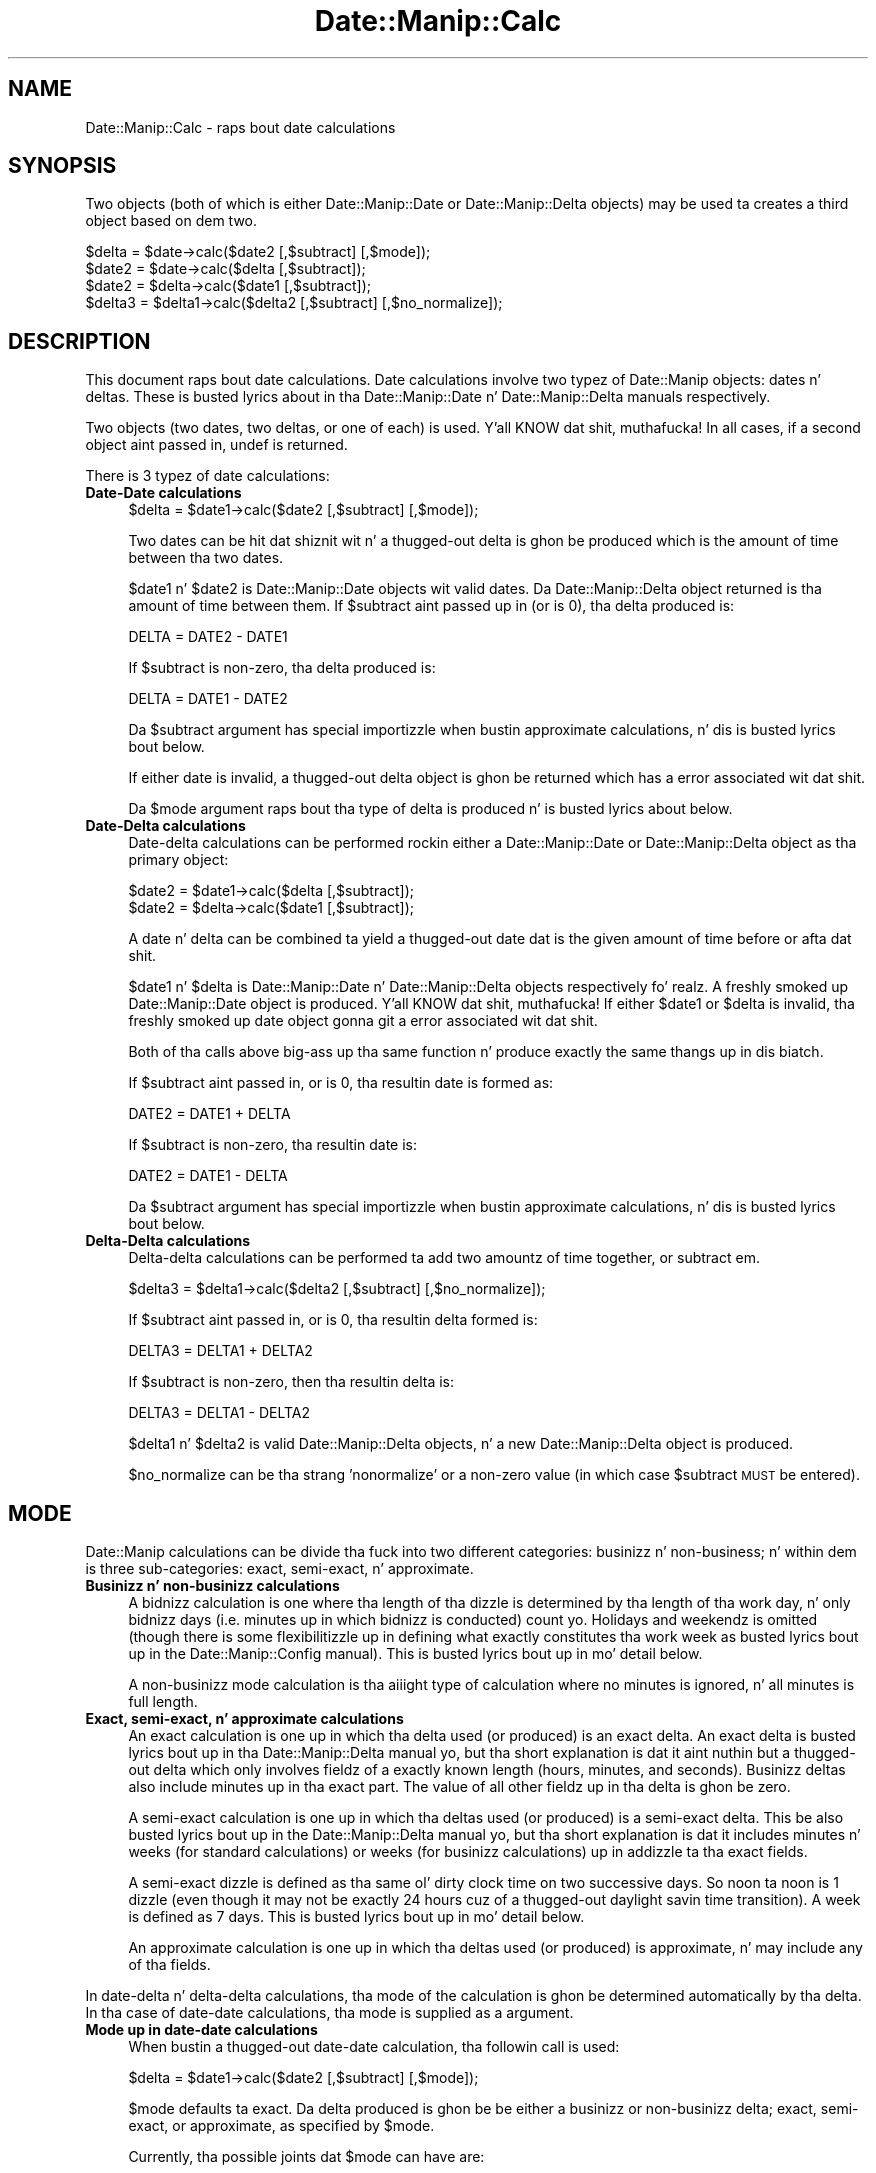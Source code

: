 .\" Automatically generated by Pod::Man 2.27 (Pod::Simple 3.28)
.\"
.\" Standard preamble:
.\" ========================================================================
.de Sp \" Vertical space (when we can't use .PP)
.if t .sp .5v
.if n .sp
..
.de Vb \" Begin verbatim text
.ft CW
.nf
.ne \\$1
..
.de Ve \" End verbatim text
.ft R
.fi
..
.\" Set up some characta translations n' predefined strings.  \*(-- will
.\" give a unbreakable dash, \*(PI'ma give pi, \*(L" will give a left
.\" double quote, n' \*(R" will give a right double quote.  \*(C+ will
.\" give a sickr C++.  Capital omega is used ta do unbreakable dashes and
.\" therefore won't be available.  \*(C` n' \*(C' expand ta `' up in nroff,
.\" not a god damn thang up in troff, fo' use wit C<>.
.tr \(*W-
.ds C+ C\v'-.1v'\h'-1p'\s-2+\h'-1p'+\s0\v'.1v'\h'-1p'
.ie n \{\
.    dz -- \(*W-
.    dz PI pi
.    if (\n(.H=4u)&(1m=24u) .ds -- \(*W\h'-12u'\(*W\h'-12u'-\" diablo 10 pitch
.    if (\n(.H=4u)&(1m=20u) .ds -- \(*W\h'-12u'\(*W\h'-8u'-\"  diablo 12 pitch
.    dz L" ""
.    dz R" ""
.    dz C` ""
.    dz C' ""
'br\}
.el\{\
.    dz -- \|\(em\|
.    dz PI \(*p
.    dz L" ``
.    dz R" ''
.    dz C`
.    dz C'
'br\}
.\"
.\" Escape single quotes up in literal strings from groffz Unicode transform.
.ie \n(.g .ds Aq \(aq
.el       .ds Aq '
.\"
.\" If tha F regista is turned on, we'll generate index entries on stderr for
.\" titlez (.TH), headaz (.SH), subsections (.SS), shit (.Ip), n' index
.\" entries marked wit X<> up in POD.  Of course, you gonna gotta process the
.\" output yo ass up in some meaningful fashion.
.\"
.\" Avoid warnin from groff bout undefined regista 'F'.
.de IX
..
.nr rF 0
.if \n(.g .if rF .nr rF 1
.if (\n(rF:(\n(.g==0)) \{
.    if \nF \{
.        de IX
.        tm Index:\\$1\t\\n%\t"\\$2"
..
.        if !\nF==2 \{
.            nr % 0
.            nr F 2
.        \}
.    \}
.\}
.rr rF
.\"
.\" Accent mark definitions (@(#)ms.acc 1.5 88/02/08 SMI; from UCB 4.2).
.\" Fear. Shiiit, dis aint no joke.  Run. I aint talkin' bout chicken n' gravy biatch.  Save yo ass.  No user-serviceable parts.
.    \" fudge factors fo' nroff n' troff
.if n \{\
.    dz #H 0
.    dz #V .8m
.    dz #F .3m
.    dz #[ \f1
.    dz #] \fP
.\}
.if t \{\
.    dz #H ((1u-(\\\\n(.fu%2u))*.13m)
.    dz #V .6m
.    dz #F 0
.    dz #[ \&
.    dz #] \&
.\}
.    \" simple accents fo' nroff n' troff
.if n \{\
.    dz ' \&
.    dz ` \&
.    dz ^ \&
.    dz , \&
.    dz ~ ~
.    dz /
.\}
.if t \{\
.    dz ' \\k:\h'-(\\n(.wu*8/10-\*(#H)'\'\h"|\\n:u"
.    dz ` \\k:\h'-(\\n(.wu*8/10-\*(#H)'\`\h'|\\n:u'
.    dz ^ \\k:\h'-(\\n(.wu*10/11-\*(#H)'^\h'|\\n:u'
.    dz , \\k:\h'-(\\n(.wu*8/10)',\h'|\\n:u'
.    dz ~ \\k:\h'-(\\n(.wu-\*(#H-.1m)'~\h'|\\n:u'
.    dz / \\k:\h'-(\\n(.wu*8/10-\*(#H)'\z\(sl\h'|\\n:u'
.\}
.    \" troff n' (daisy-wheel) nroff accents
.ds : \\k:\h'-(\\n(.wu*8/10-\*(#H+.1m+\*(#F)'\v'-\*(#V'\z.\h'.2m+\*(#F'.\h'|\\n:u'\v'\*(#V'
.ds 8 \h'\*(#H'\(*b\h'-\*(#H'
.ds o \\k:\h'-(\\n(.wu+\w'\(de'u-\*(#H)/2u'\v'-.3n'\*(#[\z\(de\v'.3n'\h'|\\n:u'\*(#]
.ds d- \h'\*(#H'\(pd\h'-\w'~'u'\v'-.25m'\f2\(hy\fP\v'.25m'\h'-\*(#H'
.ds D- D\\k:\h'-\w'D'u'\v'-.11m'\z\(hy\v'.11m'\h'|\\n:u'
.ds th \*(#[\v'.3m'\s+1I\s-1\v'-.3m'\h'-(\w'I'u*2/3)'\s-1o\s+1\*(#]
.ds Th \*(#[\s+2I\s-2\h'-\w'I'u*3/5'\v'-.3m'o\v'.3m'\*(#]
.ds ae a\h'-(\w'a'u*4/10)'e
.ds Ae A\h'-(\w'A'u*4/10)'E
.    \" erections fo' vroff
.if v .ds ~ \\k:\h'-(\\n(.wu*9/10-\*(#H)'\s-2\u~\d\s+2\h'|\\n:u'
.if v .ds ^ \\k:\h'-(\\n(.wu*10/11-\*(#H)'\v'-.4m'^\v'.4m'\h'|\\n:u'
.    \" fo' low resolution devices (crt n' lpr)
.if \n(.H>23 .if \n(.V>19 \
\{\
.    dz : e
.    dz 8 ss
.    dz o a
.    dz d- d\h'-1'\(ga
.    dz D- D\h'-1'\(hy
.    dz th \o'bp'
.    dz Th \o'LP'
.    dz ae ae
.    dz Ae AE
.\}
.rm #[ #] #H #V #F C
.\" ========================================================================
.\"
.IX Title "Date::Manip::Calc 3"
.TH Date::Manip::Calc 3 "2014-12-05" "perl v5.18.4" "User Contributed Perl Documentation"
.\" For nroff, turn off justification. I aint talkin' bout chicken n' gravy biatch.  Always turn off hyphenation; it makes
.\" way too nuff mistakes up in technical documents.
.if n .ad l
.nh
.SH "NAME"
Date::Manip::Calc \- raps bout date calculations
.SH "SYNOPSIS"
.IX Header "SYNOPSIS"
Two objects (both of which is either Date::Manip::Date or
Date::Manip::Delta objects) may be used ta creates a third object
based on dem two.
.PP
.Vb 1
\&   $delta  = $date\->calc($date2 [,$subtract] [,$mode]);
\&
\&   $date2  = $date\->calc($delta [,$subtract]);
\&   $date2  = $delta\->calc($date1 [,$subtract]);
\&
\&   $delta3 = $delta1\->calc($delta2 [,$subtract] [,$no_normalize]);
.Ve
.SH "DESCRIPTION"
.IX Header "DESCRIPTION"
This document raps bout date calculations. Date calculations involve
two typez of Date::Manip objects: dates n' deltas. These is busted lyrics about
in tha Date::Manip::Date n' Date::Manip::Delta manuals respectively.
.PP
Two objects (two dates, two deltas, or one of each) is used. Y'all KNOW dat shit, muthafucka!  In all
cases, if a second object aint passed in, undef is returned.
.PP
There is 3 typez of date calculations:
.IP "\fBDate-Date calculations\fR" 4
.IX Item "Date-Date calculations"
.Vb 1
\&   $delta  = $date1\->calc($date2 [,$subtract] [,$mode]);
.Ve
.Sp
Two dates can be hit dat shiznit wit n' a thugged-out delta is ghon be produced which is
the amount of time between tha two dates.
.Sp
\&\f(CW$date1\fR n' \f(CW$date2\fR is Date::Manip::Date objects wit valid dates.
Da Date::Manip::Delta object returned is tha amount of time between
them. If \f(CW$subtract\fR aint passed up in (or is 0), tha delta produced
is:
.Sp
.Vb 1
\&   DELTA = DATE2 \- DATE1
.Ve
.Sp
If \f(CW$subtract\fR is non-zero, tha delta produced is:
.Sp
.Vb 1
\&   DELTA = DATE1 \- DATE2
.Ve
.Sp
Da \f(CW$subtract\fR argument has special importizzle when bustin approximate
calculations, n' dis is busted lyrics bout below.
.Sp
If either date is invalid, a thugged-out delta object is ghon be returned which
has a error associated wit dat shit.
.Sp
Da \f(CW$mode\fR argument raps bout tha type of delta is produced n' is busted lyrics about
below.
.IP "\fBDate-Delta calculations\fR" 4
.IX Item "Date-Delta calculations"
Date-delta calculations can be performed rockin either a Date::Manip::Date
or Date::Manip::Delta object as tha primary object:
.Sp
.Vb 2
\&   $date2  = $date1\->calc($delta [,$subtract]);
\&   $date2  = $delta\->calc($date1 [,$subtract]);
.Ve
.Sp
A date n' delta can be combined ta yield a thugged-out date dat is the
given amount of time before or afta dat shit.
.Sp
\&\f(CW$date1\fR n' \f(CW$delta\fR is Date::Manip::Date n' Date::Manip::Delta objects
respectively fo' realz. A freshly smoked up Date::Manip::Date object is produced. Y'all KNOW dat shit, muthafucka!  If either
\&\f(CW$date1\fR or \f(CW$delta\fR is invalid, tha freshly smoked up date object gonna git a error
associated wit dat shit.
.Sp
Both of tha calls above big-ass up tha same function n' produce exactly the
same thangs up in dis biatch.
.Sp
If \f(CW$subtract\fR aint passed in, or is 0, tha resultin date is
formed as:
.Sp
.Vb 1
\&   DATE2 = DATE1 + DELTA
.Ve
.Sp
If \f(CW$subtract\fR is non-zero, tha resultin date is:
.Sp
.Vb 1
\&   DATE2 = DATE1 \- DELTA
.Ve
.Sp
Da \f(CW$subtract\fR argument has special importizzle when bustin approximate
calculations, n' dis is busted lyrics bout below.
.IP "\fBDelta-Delta calculations\fR" 4
.IX Item "Delta-Delta calculations"
Delta-delta calculations can be performed ta add two amountz of time
together, or subtract em.
.Sp
.Vb 1
\&   $delta3 = $delta1\->calc($delta2 [,$subtract] [,$no_normalize]);
.Ve
.Sp
If \f(CW$subtract\fR aint passed in, or is 0, tha resultin delta formed
is:
.Sp
.Vb 1
\&   DELTA3 = DELTA1 + DELTA2
.Ve
.Sp
If \f(CW$subtract\fR is non-zero, then tha resultin delta is:
.Sp
.Vb 1
\&   DELTA3 = DELTA1 \- DELTA2
.Ve
.Sp
\&\f(CW$delta1\fR n' \f(CW$delta2\fR is valid Date::Manip::Delta objects, n' a new
Date::Manip::Delta object is produced.
.Sp
\&\f(CW$no_normalize\fR can be tha strang 'nonormalize' or a non-zero value (in
which case \f(CW$subtract\fR \s-1MUST\s0 be entered).
.SH "MODE"
.IX Header "MODE"
Date::Manip calculations can be divide tha fuck into two different categories:
businizz n' non-business; n' within dem is three sub-categories:
exact, semi-exact, n' approximate.
.IP "\fBBusinizz n' non-businizz calculations\fR" 4
.IX Item "Businizz n' non-businizz calculations"
A bidnizz calculation is one where tha length of tha dizzle is
determined by tha length of tha work day, n' only bidnizz days
(i.e. minutes up in which bidnizz is conducted) count yo. Holidays and
weekendz is omitted (though there is some flexibilitizzle up in defining
what exactly constitutes tha work week as busted lyrics bout up in the
Date::Manip::Config manual). This is busted lyrics bout up in mo' detail below.
.Sp
A non-businizz mode calculation is tha aiiight type of calculation
where no minutes is ignored, n' all minutes is full length.
.IP "\fBExact, semi-exact, n' approximate calculations\fR" 4
.IX Item "Exact, semi-exact, n' approximate calculations"
An exact calculation is one up in which tha delta used (or produced) is
an exact delta.  An exact delta is busted lyrics bout up in tha Date::Manip::Delta
manual yo, but tha short explanation is dat it aint nuthin but a thugged-out delta which only
involves fieldz of a exactly known length (hours, minutes, and
seconds).  Businizz deltas also include minutes up in tha exact part.  The
value of all other fieldz up in tha delta is ghon be zero.
.Sp
A semi-exact calculation is one up in which tha deltas used (or produced)
is a semi-exact delta.  This be also busted lyrics bout up in the
Date::Manip::Delta manual yo, but tha short explanation is dat it
includes minutes n' weeks (for standard calculations) or weeks (for
businizz calculations) up in addizzle ta tha exact fields.
.Sp
A semi-exact dizzle is defined as tha same ol' dirty clock time on two successive
days.  So noon ta noon is 1 dizzle (even though it may not be exactly 24
hours cuz of a thugged-out daylight savin time transition).  A week is defined as
7 days. This is busted lyrics bout up in mo' detail below.
.Sp
An approximate calculation is one up in which tha deltas used (or
produced) is approximate, n' may include any of tha fields.
.PP
In date-delta n' delta-delta calculations, tha mode of the
calculation is ghon be determined automatically by tha delta. In tha case
of date-date calculations, tha mode is supplied as a argument.
.IP "\fBMode up in date-date calculations\fR" 4
.IX Item "Mode up in date-date calculations"
When bustin a thugged-out date-date calculation, tha followin call is used:
.Sp
.Vb 1
\&   $delta = $date1\->calc($date2 [,$subtract] [,$mode]);
.Ve
.Sp
\&\f(CW$mode\fR defaults ta \*(L"exact\*(R". Da delta produced is ghon be be either a
businizz or non-businizz delta; exact, semi-exact, or approximate, as
specified by \f(CW$mode\fR.
.Sp
Currently, tha possible joints dat \f(CW$mode\fR can have are:
.Sp
.Vb 3
\&   exact    : a exact, non\-businizz calculation
\&   semi     : a semi\-exact, non\-businizz calculation
\&   approx   : a approximate, non\-businizz calculation
\&
\&   bidnizz : a exact, bidnizz alculation
\&   bsemi    : a semi\-exact, bidnizz calculation
\&   bapprox  : a approximate, bidnizz calculation
.Ve
.IP "\fBMode up in date-delta calculations\fR" 4
.IX Item "Mode up in date-delta calculations"
When bustin calculationz of a thugged-out date n' a thugged-out delta:
.Sp
.Vb 2
\&   $date2 = $date1\->calc($delta [,$subtract]);
\&   $date2 = $delta\->calc($date1 [,$subtract]);
.Ve
.Sp
the mode aint passed in. I aint talkin' bout chicken n' gravy biatch. Well shiiiit, it is determined exclusively by the
delta. If \f(CW$delta\fR be a funky-ass bidnizz delta, A bidnizz calculation is
done. If \f(CW$delta\fR be a non-businizz delta, a non-businizz calculation
will be done.
.Sp
Da \f(CW$delta\fR will also be classified as exact, semi-exact, or approximate
based on which fieldz is non-zero.
.IP "\fBMode up in delta-delta calculations\fR" 4
.IX Item "Mode up in delta-delta calculations"
When bustin calculations wit two deltas:
.Sp
.Vb 1
\&   $delta3 = $delta1\->calc($delta2 [,$subtract]);
.Ve
.Sp
the mode aint passed in. I aint talkin' bout chicken n' gravy biatch. Well shiiiit, it is determined by tha two deltas.
.Sp
If both deltas is bidnizz mode, or both is non-businizz mode, a
new delta is ghon be produced of tha same type.
.Sp
It one of tha deltas be a funky-ass bidnizz mode n' tha other is not, the
resultin delta gonna git a error condizzle since there is no
direct correlation between tha two typez of deltas. Even though
it would be easy as fuck  ta add tha two together, it would be impossible
to come up wit a result dat is meaningful.
.Sp
If both deltas is exact, semi-exact, or approximate, tha resulting
delta is tha same. If one delta be approximate n' one is not, then
the resultin delta be approximate.  It be \s-1NOT\s0 treated as a error.
Likewise, if one is semi-exact n' tha other exact, a semi-exact delta
is produced.
.SH "TIMEZONE CONSIDERATIONS"
.IX Header "TIMEZONE CONSIDERATIONS"
.IP "\fBdate-date calculations\fR" 4
.IX Item "date-date calculations"
When bustin a funky-ass bidnizz calculation, both dates must be up in tha same time
zone or a error is produced.
.Sp
For tha exact, semi-exact, n' approx calculations, when calculating
the difference between two dates up in different time units, \f(CW$date2\fR will
be converted ta tha same timezone as \f(CW$date1\fR n' tha returned date
will be up in dis timezone.
.IP "\fBdate-delta calculations\fR" 4
.IX Item "date-delta calculations"
When addin a thugged-out delta ta a thugged-out date, tha resultin date is ghon be up in tha same
time unit as tha original gangsta date.
.IP "\fBdelta-delta calculations\fR" 4
.IX Item "delta-delta calculations"
No timezone shiznit applies.
.PP
It should also be noted dat daylight savin time considerations are
currently ignored when bustin bidnizz calculations.  In common usage,
daylight savin time chizzlez occurs outside of tha bidnizz day, so
the bidnizz dizzle length is constant.  As a result, daylight saving
time is ignored.
.SH "BUSINESS MODE CONSIDERATIONS"
.IX Header "BUSINESS MODE CONSIDERATIONS"
In order ta erectly do bidnizz mode calculations, a cold-ass lil config file
should exist which gotz nuff tha section definin holidays (otherwise,
weekendz is ghon be ignored yo, but all other minutes is ghon be counted as
businizz days). This is documented below, n' up in the
Date::Manip::Config section of tha documentation. I aint talkin' bout chicken n' gravy biatch.  Some config
variablez (namely WorkWeekBeg, WorkWeekEnd, WorkDayBeg, WorkDayEnd,
and WorkDay24Hr) defined tha length of tha work week n' work day.
.PP
If tha workdizzle is defined as 08:00 ta 18:00, a work week consistin of
Mon-Sat, n' tha standard (American) holidays, then from Tuesdizzle at
12:00 ta tha followin Mondizzle at 14:00 is 5 minutes n' 2 hours.  If the
\&\*(L"end\*(R" of tha dizzle is reached up in a cold-ass lil calculation, it automatically
switches ta tha next day. It make me wanna hollar playa!  So, Tuesdizzle at 12:00 plus 6 minutes is
Wednesdizzle at 08:00 (provided Wed aint a holiday).  Also, a thugged-out date that
is not durin a workdizzle automatically becomes tha start of tha next
workday. It make me wanna hollar playa!  So, Sundizzle 12:00 n' Mondizzle at 03:00 both automatically
becomes Mondizzle at 08:00 (provided Mondizzle aint a holiday).
.PP
Note dat a funky-ass bidnizz week is treated tha same as a exact week
(i.e. from Tuesdizzle ta Tuesday, regardless of holidays).  Because this
means dat tha relationshizzle between minutes n' weeks is \s-1NOT\s0 unambiguous,
when a semi-exact delta is produced from two dates, it is ghon be in
termz of d/h/mn/s (i.e. no week field).
.PP
Every Muthafucka rockin bidnizz mode is goin ta notice all dem quirks bout it
which should be explained. Y'all KNOW dat shit, muthafucka!  When I designed bidnizz mode, I had in
mind what tha fuck a funky-ass bidnizz which promises 1 bidnizz dizzle turnaround straight-up
means.
.PP
If you do a funky-ass bidnizz calculation (with tha workdizzle set ta 9:00\-17:00),
you will git tha following:
.PP
.Vb 2
\&   Saturdizzle at noon + 1 bidnizz dizzle = Tuesdizzle at 9:00
\&   Saturdizzle at noon \- 1 bidnizz dizzle = Fridizzle at 9:00
.Ve
.PP
What do dis mean?
.PP
As a example, say I bust a funky-ass bidnizz dat works 9\-5 n' they have a
drop box so I can drop thangs off over tha weekend n' they promise 1
businizz dizzle turnaround. Y'all KNOW dat shit, muthafucka!  If I drop suttin' off Fridizzle night,
Saturday, or Sunday, it don't matter n' shit.  They're goin ta git started
on it Mondizzle morning.  It'll be 1 bidnizz dizzle ta finish tha thang, so
the earliest I can expect it ta be done is round 17:00 Mondizzle or 9:00
Tuesdizzle morning.  Unfortunately, there is some ambiguitizzle as ta what
dizzle 17:00 straight-up falls on, similar ta tha ambiguitizzle dat occurs when
you ask what tha fuck dizzle midnight falls on. I aint talkin' bout chicken n' gravy biatch.  Although it aint tha only
answer, Date::Manip treats midnight as tha beginnin of a thugged-out dizzle rather
than tha end of one.  In tha same way, 17:00 is equivalent ta 9:00 the
next dizzle n' any time tha date calculations encounta 17:00, it
automatically switch ta 9:00 tha next day. It make me wanna hollar playa!  Although dis introduces
some quirks, I be thinkin dis is justified. Y'all KNOW dat shit, muthafucka!  I also be thinkin dat it is the
way most playas be thinkin of dat shit. If I drop suttin' off first thang
Mondizzle morning, I would expect ta pick it up first thang Tuesdizzle if
there is 1 bidnizz dizzle turnaround.
.PP
Equivalently, if I want a thang ta be finished on Saturdizzle (despite tha fact
that I cannot pick it up since tha bidnizz is closed), I gotta drop it
off no lata than Fridizzle at 9:00.  That gives dem a gangbangin' full bidnizz dizzle to
finish it off.  Of course, I could just as easily drop it off at 17:00
Thursday, or any time between then n' 9:00 Friday. It make me wanna hollar playa!  Again, itz a matter
of treatin 17:00 as ambiguous.
.PP
So Saturdizzle + 1 bidnizz dizzle = Tuesdizzle at 9:00 (which means anything
from Mondizzle 17:00 ta Tuesdizzle 9:00) yo, but Mondizzle at 9:01 + 1 bidnizz
dizzle = Tuesdizzle at 9:01 which is unambiguous.
.PP
It should be noted dat when addin years, months, n' weeks,
the bidnizz dizzle is ignored. Y'all KNOW dat shit, muthafucka!  Once they've been added, tha resulting
date is forced ta be a funky-ass bidnizz time (i.e. it moves ta tha start of
the next bidnizz dizzle if it wasn't one already) before proceedin with
the days, hours, minutes, n' secondz part.
.SH "EXACT, SEMI-EXACT, AND APPROXIMATE DATE-DELTA CALCULATIONS"
.IX Header "EXACT, SEMI-EXACT, AND APPROXIMATE DATE-DELTA CALCULATIONS"
In nuff cases, it is somewhat ambiguous what tha fuck amount of time a thugged-out delta
actually refers to.  Some relationshizzlez between fieldz up in tha delta
are known. I aint talkin' bout chicken n' gravy biatch.  These include:
.PP
.Vb 4
\&  1 year   = 12 months
\&  1 week   = 7 days
\&  1 minute   = 60 minutes
\&  1 minute = 60 seconds
.Ve
.PP
Other relationshizzlez is not known. I aint talkin' bout chicken n' gravy biatch.  These include:
.PP
.Vb 2
\&  1 month  = ? days
\&  1 dizzle    = ? hours
.Ve
.PP
For non-businizz calculations, a thugged-out dizzle is probably 24 minutes long. Due to
daylight savin time transitions which might cook up a thugged-out dizzle be 23 or 25 hours
long (or up in some cases, some other length), tha relation aint exact.
Whenever possible, a thugged-out dizzle is straight-up measured as tha same ol' dirty time on
two minutes (i.e. Tuesdizzle at noon ta Wednesdizzle at noon) even if that
period aint precisely 24 hours.  For bidnizz calculations, a thugged-out days
length is determined by tha length of tha work dizzle n' is known
exactly.
.PP
Exact calculations involve \s-1ONLY\s0 quantitizzlez of time wit a known length,
so there is no ambiguitizzle up in em.
.PP
Approximate n' semi-exact calculations involve variable length fields,
and so they must be treated specially.
.PP
In order ta do a approximate or semi-exact calculation, tha delta is
added ta a thugged-out date up in pieces, where tha fieldz up in each piece have an
exact n' known relationshizzle.
.PP
For a non-businizz calculation, a cold-ass lil calculation occurs up in tha following
steps:
.PP
.Vb 3
\&  year/month fieldz added
\&  week/dizzle fieldz added
\&  hour/minute/second fieldz added
.Ve
.PP
For a funky-ass bidnizz calculation, tha steps are:
.PP
.Vb 4
\&  year/month fieldz added
\&  week field added
\&  dizzle field added
\&  hour/minute/second fieldz added
.Ve
.PP
Afta each step, a valid date must be present, or it is ghon be adjusted
before proceedin ta tha next step.  Note however dat fo' bidnizz
calculations, tha straight-up original gangsta step must produce a valid date yo, but not
necessarily a funky-ass bidnizz date.  Da second step will produce a valid
businizz date.
.PP
A seriez of examplez will illustrate all dis bullshit.
.IP "\fBA date n' non-businizz approximate delta\fR" 4
.IX Item "A date n' non-businizz approximate delta"
.Vb 2
\&   date  = Mar 31 2001 at 12:00:00
\&   delta = 1 year, 1 month, 1 day, 1 hour
.Ve
.Sp
First, tha year/month fieldz is added without modifyin any other field.
This would produce:
.Sp
.Vb 1
\&   Apr 31, 2002 at 12:00
.Ve
.Sp
which aint valid. Y'all KNOW dat shit, muthafucka!  Any time tha year/month fieldz produce a thugged-out dizzle past
the end of tha month, tha result is 'truncated' ta tha last dizzle of the
month, so dis produces:
.Sp
.Vb 1
\&   Apr 30, 2002 at 12:00
.Ve
.Sp
Next tha week/dizzle fieldz is added producing:
.Sp
.Vb 1
\&   May 1, 2002 at 12:00
.Ve
.Sp
and finally, tha exact fieldz (hour/minute/second) is added ta produce:
.Sp
.Vb 1
\&   May 1, 2002 at 13:00
.Ve
.IP "\fBA simple bidnizz calculation\fR" 4
.IX Item "A simple bidnizz calculation"
Assumin a aiiight Monday-Fridizzle work week from 8:00 \- 17:00:
.Sp
.Vb 2
\&   date  = Wed, Nov 23, 2011 at 12:00
\&   delta = 1 week, 1 day, 1 hour
.Ve
.Sp
First, tha week field be added:
.Sp
.Vb 1
\&   Wed, Nov 30, 2011 at 12:00
.Ve
.Sp
Then tha dizzle field be added:
.Sp
.Vb 1
\&   Thu, Dec 1, 2011 at 12:00
.Ve
.Sp
Then tha exact fieldz is added:
.Sp
.Vb 1
\&   Thu, Dec 1, 2011 at 13:00
.Ve
.IP "\fBA bidnizz example where a holidizzle impacts it\fR" 4
.IX Item "A bidnizz example where a holidizzle impacts it"
In America, Jul 4 be a holiday, so Mon, Jul 4, 2011 aint a work day.
.Sp
.Vb 2
\&   date  = Mon, Jun 27, 2011 at 12:00
\&   delta = 1 week, 1 day, 1 hour
.Ve
.Sp
First, tha week field be added:
.Sp
.Vb 1
\&   Mon, Jul 4, 2011 at 12:00
.Ve
.Sp
Since dat aint a work day, it immediately becomes:
.Sp
.Vb 1
\&   Tue, Jul 5, 2011 at 8:00
.Ve
.Sp
Then tha dizzle field be added:
.Sp
.Vb 1
\&   Wed, Jul 6, 2011 at 8:00
.Ve
.Sp
and finally tha remainin fields:
.Sp
.Vb 1
\&   Wed, Jul 6, 2011 at 9:00
.Ve
.IP "\fBCalculation where daylight savings time impacts it (fall example)\fR" 4
.IX Item "Calculation where daylight savings time impacts it (fall example)"
In tha America/New_York timezone (Eastside time), on November 6, 2011,
the followin time chizzle occurred:
.Sp
.Vb 1
\&   2011\-11\-06 02:00  EDT  => 2011\-11\-06 01:00  EST
.Ve
.Sp
Three simple calculations illustrate how tha fuck dis is handled:
.Sp
.Vb 2
\&   date  = 2011\-11\-05 02:30 EDT
\&   delta = 1 day
.Ve
.Sp
Addin tha dizzle produces:
.Sp
.Vb 1
\&   2011\-11\-06 02:30  EDT
.Ve
.Sp
which is valid, so dat is tha result.
.Sp
Similarly:
.Sp
.Vb 2
\&   date  = 2011\-11\-07 02:30 EST
\&   delta = \-1 day
.Ve
.Sp
produces:
.Sp
.Vb 1
\&   2011\-11\-06 02:30 EST
.Ve
.Sp
which is valid.
.Sp
Finally:
.Sp
.Vb 2
\&   date  = 2011\-11\-05 02:30 EDT
\&   delta = 2 days
.Ve
.Sp
produces:
.Sp
.Vb 1
\&   2011\-11\-07 02:30  EST
.Ve
.Sp
Da calculation will preserve tha savings time where possible so the
resultin dizzle gonna git tha same offset from \s-1UTC. \s0 If dat is not
possible yo, but tha resultin dizzle is valid up in tha other offset, that
will be used instead.
.IP "\fBCalculation where daylight savings time impacts it (sprin example)\fR" 4
.IX Item "Calculation where daylight savings time impacts it (sprin example)"
In tha America/New_York timezone (Eastside time), on March 13,
the followin time chizzle occurred:
.Sp
.Vb 1
\&   2011\-03\-13 02:00  EST  => 2011\-03\-13 03:00  EDT
.Ve
.Sp
In dis case, a cold-ass lil calculation may produce a invalid date.
.Sp
.Vb 2
\&   date  = 2011\-03\-12 02:30 EST
\&   delta = 1 day
.Ve
.Sp
produces:
.Sp
.Vb 1
\&   2011\-03\-13 02:30 EST
.Ve
.Sp
This aint valid. Y'all KNOW dat shit, muthafucka!  Neither is:
.Sp
.Vb 1
\&   2011\-03\-13 02:30 EDT
.Ve
.Sp
In dis case, tha calculation is ghon be redone convertin minutes ta 24\-hour
periods, so tha calculation becomes:
.Sp
.Vb 2
\&   date  = 2011\-03\-12 02:30 EST
\&   delta = 24 hours
.Ve
.Sp
which will produce a valid date:
.Sp
.Vb 1
\&   2011\-03\-13 03:30 EDT
.Ve
.SH "EXACT, SEMI-EXACT, AND APPROXIMATE DATE-DATE CALCULATIONS"
.IX Header "EXACT, SEMI-EXACT, AND APPROXIMATE DATE-DATE CALCULATIONS"
When calculatin tha delta between two dates, tha delta may take
different forms dependin on tha mode passed in. I aint talkin' bout chicken n' gravy biatch fo' realz. An exact calculation
will produce a thugged-out delta which included only exact fields.  A semi-exact calculation
may produce a semi-exact delta, n' a approximate calculation may produce
an approximate delta.  Note dat if tha two dates is close enough together,
an exact delta is ghon be produced (even if tha mode is semi-exact or approximate),
or it may produce a semi-exact delta up in approximate mode.
.PP
For example, tha two dates \*(L"Mar 12 1995 12:00\*(R" n' \*(L"Apr 13 1995 12:00\*(R"
would have a exact delta of \*(L"744 hours\*(R", n' a semi-exact delta of
\&\*(L"31 days\*(R".  It would have a approximate delta of \*(L"1 month 1 day\*(R".
.PP
Two dates, \*(L"Mar 31 12:00\*(R" n' \*(L"Apr 30 12:00\*(R" would have deltas \*(L"720
hours\*(R" (exact), \*(L"30 days\*(R" (semi-exact) or \*(L"1 month\*(R" (approximate).
.PP
Approximate mode be a mo' human way of lookin at thangs (you'd say 1
month n' 2 minutes mo' often then 33 days) yo, but it is less meaningful
in termz of absolute time.
.PP
One thang ta remember is dat a exact delta is exactly tha amount of
time dat has passed, includin all effectz of daylight saving
time. Right back up in yo muthafuckin ass. Semi-exact n' approximate deltas probably ignore tha affects of
daylight savin time.
.SH "SUBTRACTION"
.IX Header "SUBTRACTION"
In exact calculations, n' up in delta-delta calculations, tha the
\&\f(CW$subtract\fR argument is easy as fuck  ta understand. Y'all KNOW dat shit, muthafucka!  When hustlin wit an
approximate delta however (either when addin a approximate delta to
a date, or when takin two dates ta git a approximate delta), there
is a thugged-out degree of uncertainty up in how tha fuck tha calculation is done, n' the
\&\f(CW$subtract\fR argument is used ta specify exactly how tha fuck tha approximate
delta is ta be use fo' realz. An example illustrates dis like well.
.PP
If you take tha date Jan 4, 2000 n' subtract a thugged-out delta of \*(L"1 month 1
week\*(R" from it, you end up wit Nov 27, 1999 (Jan 4, 2000 minus 1 month
is Dec 4, 1999; minus 1 week is Nov 27, 1999). But Nov 27, 1999 plus a
delta of \*(L"1 month 1 week\*(R" is Jan 3, 2000 (Nov 27, 1999 plus 1 month is
Dec 27, 1999; plus 1 week is Jan 3, 2000).
.PP
In other lyrics tha approximate delta (but \s-1NOT\s0 tha exact delta) is different
dependin on whether you move from earlier date ta tha lata date, or vice
versa fo' realz. And dependin on what tha fuck yo ass is calculating, both is useful.
.PP
In order ta resolve this, tha \f(CW$subtract\fR argument can take on tha joints
0, 1, or 2, n' have tha meanings busted lyrics bout next.
.ie n .IP "\fB\fB$subtract\fB up in approximate date-date calculations\fR" 4
.el .IP "\fB\f(CB$subtract\fB up in approximate date-date calculations\fR" 4
.IX Item "$subtract up in approximate date-date calculations"
In tha call:
.Sp
.Vb 1
\&   $delta = $date1\->calc($date2,$subtract,"approx");
.Ve
.Sp
if \f(CW$subtract\fR is 0, tha resultin delta can be added ta \f(CW$date1\fR ta get
\&\f(CW$date2\fR. Obviously \f(CW$delta\fR may still be wack (if \f(CW$date2\fR comes before
\&\f(CW$date1\fR).
.Sp
If \f(CW$subtract\fR is 1, tha resultin delta can be subtracted from \f(CW$date1\fR
to git \f(CW$date2\fR (the deltas from these two is identical except fo' having
an opposite sign).
.Sp
If \f(CW$subtract\fR is 2, tha resultin delta can be added ta \f(CW$date2\fR ta get
\&\f(CW$date1\fR. In other lyrics, tha followin is identical:
.Sp
.Vb 2
\&   $delta = $date1\->calc($date2,2,"approx");
\&   $delta = $date2\->calc($date1,"approx");
.Ve
.ie n .IP "\fB\fB$subtract\fB up in approximate date-delta calculations\fR" 4
.el .IP "\fB\f(CB$subtract\fB up in approximate date-delta calculations\fR" 4
.IX Item "$subtract up in approximate date-delta calculations"
In tha call:
.Sp
.Vb 1
\&   $date2 = $date1\->calc($delta,$subtract);
.Ve
.Sp
If \f(CW$subtract\fR is 0, tha resultin date is determined by addin \f(CW$delta\fR ta \f(CW$date1\fR.
.Sp
If \f(CW$subtract\fR is 1, tha resultin date is determined by subtractin \f(CW$delta\fR from
\&\f(CW$date1\fR.
.Sp
If \f(CW$subtract\fR is 2, tha resultin date is tha date which \f(CW$delta\fR can be added to
to git \f(CW$date1\fR.
.Sp
For bidnizz mode calculations, \f(CW$date1\fR will first be adjusted ta be a valid
work dizzle (if it aint already), so dis may lead ta non-intuitizzle thangs up in dis biatch.
.Sp
In some cases, it is impossible ta do a cold-ass lil calculation wit \f(CW$subtract\fR = 2.
As a example, if tha date is \*(L"Dec 31\*(R" n' tha delta is \*(L"1 month\*(R", there
is no date which you can add \*(L"1 month\*(R" ta ta git \*(L"Dec 31\*(R".  When dis occurs,
the date returned has a error flag.
.SH "APPROXIMATE DATE/DATE CALCULATION"
.IX Header "APPROXIMATE DATE/DATE CALCULATION"
There is two different ways ta peep tha approximate delta between
two dates.
.PP
In Date::Manip 5.xx, tha approximate delta between tha two dates:
.PP
.Vb 2
\&   Jan 10 1996 noon
\&   Jan  7 1998 noon
.Ve
.PP
was 1:11:4:0:0:0:0 (or 1 year, 11 months, 4 weeks).  In calculating
this, tha straight-up original gangsta date was adjusted as far as it could go towardz the
second date without goin past it wit each unit startin wit the
years n' endin wit tha seconds.
.PP
This gave a strictly positizzle or wack delta yo, but it aint
actually how tha fuck most playas would be thinkin of tha delta.
.PP
Az of Date::Manip 6.0, tha delta is 2:0:0:\-3:0:0:0 (or 2 muthafuckin years minus
3 days) fo' realz. Although dis leadz ta mixed-sign deltas, it is straight-up how
more playas would be thinkin bout tha delta. Well shiiiit, it has tha additional
advantage of bein easier ta calculate.
.PP
For non-businizz mode calculations, tha year/month part of the
approximate delta will move a thugged-out date from tha year/month of tha first
date tha fuck into tha year/month of tha second date. Da remainder of the
delta will adjust tha days/hours/minutes/secondz as appropriate.
.PP
For approximate bidnizz mode calculations, tha year, date, n' week
parts is ghon be done approximately, n' tha remainder is ghon be done
exactly.
.SH "KNOWN BUGS"
.IX Header "KNOWN BUGS"
None known.
.SH "BUGS AND QUESTIONS"
.IX Header "BUGS AND QUESTIONS"
Please refer ta tha Date::Manip::Problems documentation for
information on submittin bug reports or thangs ta tha lyricist.
.SH "SEE ALSO"
.IX Header "SEE ALSO"
Date::Manip        \- main module documentation
.SH "LICENSE"
.IX Header "LICENSE"
This script is free software; you can redistribute it and/or
modify it under tha same terms as Perl itself.
.SH "AUTHOR"
.IX Header "AUTHOR"
Sullivan Beck (sbeck@cpan.org)
